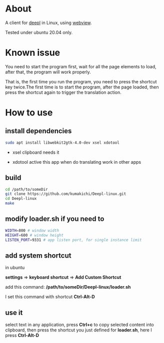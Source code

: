 * About
  A client for [[https://www.deepl.com/translator][deepl]] in Linux, using [[https://github.com/zserge/webview][webview]].

  Tested under ubuntu 20.04 only.

  [[./demo.png]]

* Known issue

  You need to start the program first, wait for all the page elements to load, after that, the program will work properly.

  That is, the first time you run the program, you need to press the shortcut key twice.The first time is to start the program, after the page loaded, then press the shortcut again to trigger the translation action.

* How to use

** install dependencies

   #+BEGIN_SRC sh
     sudo apt install libwebkit2gtk-4.0-dev xsel xdotool
   #+END_SRC

+ xsel
  clipboard needs it

+ xdotool
  active this app when do translating work in other apps

** build
   #+BEGIN_SRC sh
     cd /path/to/someDir
     git clone https://github.com/kumakichi/Deepl-linux.git
     cd Deepl-linux
     make
   #+END_SRC

** modify loader.sh if you need to

   #+BEGIN_SRC sh
     WIDTH=800 # window width
     HEIGHT=600 # window height
     LISTEN_PORT=9331 # app listen port, for single instance limit
   #+END_SRC

** add system shortcut

   in ubuntu

   *settings* => *keyboard shortcut* => *Add Custom Shortcut*

   add this command: */path/to/someDir/Deepl-linux/loader.sh*
   
   I set this command with shortcut *Ctrl-Alt-D*

** use it

   select text in any application, press *Ctrl+c* to copy selected content into clipboard, then press the shortcut you just defined for *loader.sh*, here I press *Ctrl-Alt-D*
